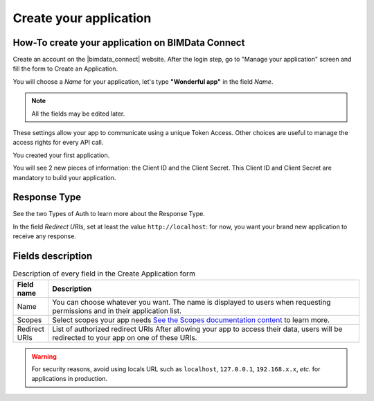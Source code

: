 =========================
Create your application
=========================

.. 
    excerpt
        How-To create your application on BIMData Connect
    endexcerpt

.. image:: /_images/cookbook/BIMdata_create_application.png
   :scale: 70 %
   :alt: Create your application
   :align: right


How-To create your application on BIMData Connect
====================================================

Create an account on the |bimdata_connect| website. 
After the login step, go to "Manage your application" screen and fill the form to Create an Application.

You will choose a *Name* for your application, let's type **"Wonderful app"** in the field *Name*.

.. Note::
    All the fields may be edited later.

These settings allow your app to communicate using a unique Token Access.
Other choices are useful to manage the access rights for every API call.

You created your first application.

You will see 2 new pieces of information: the Client ID and the Client Secret.
This Client ID and Client Secret are mandatory to build your application.


.. seealso::

    See also :doc:`Authentication documentation </guide/authentication_bimdata_connect>`

Response Type
==============

See the two Types of Auth to learn more about the Response Type.

In the field *Redirect URIs*, set at least the value ``http://localhost``: for now, you want your brand new application to receive any response.

Fields description
====================

.. list-table:: Description of every field in the Create Application form
   :header-rows: 1
   :widths: 10 90

   * - Field name
     - Description
   * - Name
     - You can choose whatever you want. The name is displayed to users when requesting permissions and in their application list.
   * - Scopes
     - Select scopes your app needs 
       `See the Scopes documentation content <../concepts/scopes.html>`_ to learn more.
   * - Redirect URIs
     - List of authorized redirect URIs
       After allowing your app to access their data, users will be redirected to your app on one of these URIs.

.. warning::

    For security reasons, avoid using locals URL such as ``localhost``, ``127.0.0.1``, ``192.168.x.x``, *etc.* for applications in production.

.. seealso::

    See also :doc:`about Security </guide/security>`
